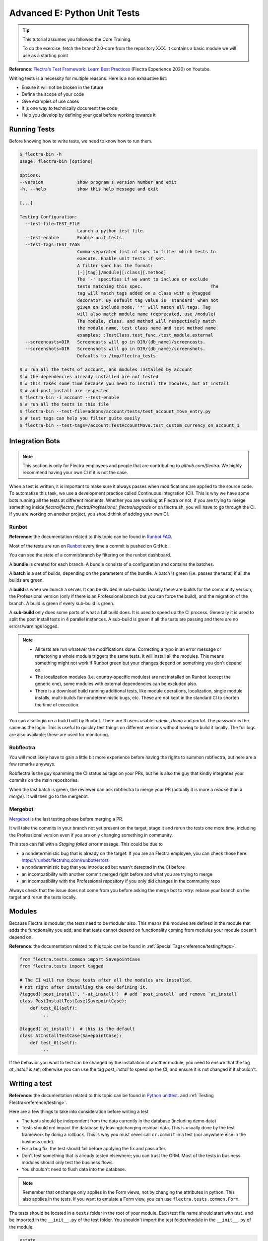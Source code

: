.. _howto/rdtraining/E_unittest:

=============================
Advanced E: Python Unit Tests
=============================

.. tip:: This tutorial assumes you followed the Core Training.

  To do the exercise, fetch the branch2.0-core from the repository XXX.
  It contains a basic module we will use as a starting point

**Reference**:
`Flectra's Test Framework: Learn Best Practices <https://www.youtube.com/watch?v=JEIscps0OOQ>`__
(Flectra Experience 2020) on Youtube.

Writing tests is a necessity for multiple reasons. Here is a non exhaustive list:

* Ensure it will not be broken in the future
* Define the scope of your code
* Give examples of use cases
* It is one way to technically document the code
* Help you develop by defining your goal before working towards it

Running Tests
=============

Before knowing how to write tests, we need to know how to run them.

.. code-block:: console

  $ flectra-bin -h
  Usage: flectra-bin [options]

  Options:
  --version             show program's version number and exit
  -h, --help            show this help message and exit

  [...]

  Testing Configuration:
    --test-file=TEST_FILE
                        Launch a python test file.
    --test-enable       Enable unit tests.
    --test-tags=TEST_TAGS
                        Comma-separated list of spec to filter which tests to
                        execute. Enable unit tests if set.
                        A filter spec has the format:
                        [-][tag][/module][:class][.method]
                        The '-' specifies if we want to include or exclude
                        tests matching this spec.                          The
                        tag will match tags added on a class with a @tagged
                        decorator. By default tag value is 'standard' when not
                        given on include mode. '*' will match all tags. Tag
                        will also match module name (deprecated, use /module)
                        The module, class, and method will respectively match
                        the module name, test class name and test method name.
                        examples: :TestClass.test_func,/test_module,external
    --screencasts=DIR   Screencasts will go in DIR/{db_name}/screencasts.
    --screenshots=DIR   Screenshots will go in DIR/{db_name}/screenshots.
                        Defaults to /tmp/flectra_tests.

  $ # run all the tests of account, and modules installed by account
  $ # the dependencies already installed are not tested
  $ # this takes some time because you need to install the modules, but at_install
  $ # and post_install are respected
  $ flectra-bin -i account --test-enable
  $ # run all the tests in this file
  $ flectra-bin --test-file=addons/account/tests/test_account_move_entry.py
  $ # test tags can help you filter quite easily
  $ flectra-bin --test-tags=/account:TestAccountMove.test_custom_currency_on_account_1

Integration Bots
================

.. note:: This section is only for Flectra employees and people that are contributing to
  `github.com/flectra`. We highly recommend having your own CI if it is not the case.

When a test is written, it is important to make sure it always passes when modifications are
applied to the source code. To automatize this task, we use a development practice called
Continuous Integration (CI). This is why we have some bots running all the tests at different
moments.
Whether you are working at Flectra or not, if you are trying to merge something inside `flectra/flectra`,
`flectra/Professional`, `flectra/upgrade` or on flectra.sh, you will have to go through the CI. If you are
working on another project, you should think of adding your own CI.

Runbot
------

**Reference**: the documentation related to this topic can be found in
`Runbot FAQ <https://runbot.flectrahq.com/doc>`__.

Most of the tests are run on `Runbot <https://runbot.flectrahq.com>`__ every time a commit is pushed on
GitHub.

You can see the state of a commit/branch by filtering on the runbot dashboard.

A **bundle** is created for each branch. A bundle consists of a configuration and contains the
batches.

A **batch** is a set of builds, depending on the parameters of the bundle.
A batch is green (i.e. passes the tests) if all the builds are green.

A **build** is when we launch a server. It can be divided in sub-builds. Usually there are builds
for the community version, the Professional version (only if there is an Professional branch but you
can force the build), and the migration of the branch.
A build is green if every sub-build is green.

A **sub-build** only does some parts of what a full build does. It is used to speed up the CI
process. Generally it is used to split the post install tests in 4 parallel instances.
A sub-build is green if all the tests are passing and there are no errors/warnings logged.

.. note::
  * All tests are run whatever the modifications done. Correcting a typo in an error message or
    refactoring a whole module triggers the same tests. It will install all the modules. This means
    something might not work if Runbot green but your changes depend on something you don't depend
    on.
  * The localization modules (i.e. country-specific modules) are not installed on Runbot (except
    the generic one), some modules with external dependencies can be excluded also.
  * There is a download build running additional tests, like module operations, localization, single
    module installs, multi-builds for nondeterministic bugs, etc.
    These are not kept in the standard CI to shorten the time of execution.

You can also login on a build built by Runbot. There are 3 users usable: `admin`, `demo` and
`portal`. The password is the same as the login. This is useful to quickly test things on different
versions without having to build it locally. The full logs are also available; these are used for
monitoring.

Robflectra
----------

You will most likely have to gain a little bit more experience before having the rights to summon
robflectra, but here are a few remarks anyways.

Robflectra is the guy spamming the CI status as tags on your PRs, but he is also the guy that kindly
integrates your commits on the main repositories.

When the last batch is green, the reviewer can ask robflectra to merge your PR (actually it is more
a `rebase` than a `merge`). It will then go to the mergebot.

Mergebot
--------

`Mergebot <https://mergebot.flectrahq.com>`__ is the last testing phase before merging a PR.

It will take the commits in your branch not yet present on the target, stage it and rerun the tests
one more time, including the Professional version even if you are only changing something in
community.

This step can fail with a `Staging failed` error message. This could be due to

* a nondeterministic bug that is already on the target. If you are an Flectra employee, you can check
  those here: https://runbot.flectrahq.com/runbot/errors
* a nondeterministic bug that you introduced but wasn't detected in the CI before
* an incompatibility with another commit merged right before and what you are trying to merge
* an incompatibility with the Professional repository if you only did changes in the community repo

Always check that the issue does not come from you before asking the merge bot to retry: rebase
your branch on the target and rerun the tests locally.

Modules
=======

Because Flectra is modular, the tests need to be modular also. This means the modules are defined in
the module that adds the functionality you add; and that tests cannot depend on functionality
coming from modules your module doesn't depend on.

**Reference**: the documentation related to this topic can be found in
:ref:`Special Tags<reference/testing/tags>`.

.. code-block:: python

  from flectra.tests.common import SavepointCase
  from flectra.tests import tagged

  # The CI will run these tests after all the modules are installed,
  # not right after installing the one defining it.
  @tagged('post_install', '-at_install')  # add `post_install` and remove `at_install`
  class PostInstallTestCase(SavepointCase):
      def test_01(self):
          ...

  @tagged('at_install')  # this is the default
  class AtInstallTestCase(SavepointCase):
      def test_01(self):
          ...


If the behavior you want to test can be changed by the installation of another module, you need to
ensure that the tag `at_install` is set; otherwise you can use the tag `post_install` to speed up
the CI, and ensure it is not changed if it shouldn't.

Writing a test
==============

**Reference**: the documentation related to this topic can be found in
`Python unittest <https://docs.python.org/3/library/unittest.html>`__.
and :ref:`Testing Flectra<reference/testing>`.

Here are a few things to take into consideration before writing a test

* The tests should be independent from the data currently in the database (including demo data)
* Tests should not impact the database by leaving/changing residual data. This is usually done by
  the test framework by doing a rollback. This is why you must never call ``cr.commit`` in a test
  (nor anywhere else in the business code).
* For a bug fix, the test should fail before applying the fix and pass after.
* Don't test something that is already tested elsewhere; you can trust the ORM. Most of the tests
  in business modules should only test the business flows.
* You shouldn't need to flush data into the database.

.. note:: Remember that ``onchange`` only applies in the Form views, not by changing the attributes
  in python. This also applies in the tests. If you want to emulate a Form view, you can use
  ``flectra.tests.common.Form``.

The tests should be located in a ``tests`` folder in the root of your module. Each test file name
should start with `test_` and be imported in the ``__init__.py`` of the test folder. You shouldn't
import the test folder/module in the ``__init__.py`` of the module.

.. code-block:: bash

  estate
  ├── models
  │   ├── *.py
  │   └── __init__.py
  ├── tests
  │   ├── test_*.py
  │   └── __init__.py
  ├── __init__.py
  └── __manifest__.py

.. note:: Some older tests are extending ``flectra.tests.common.TransactionCase``, but they are less
  scalable. The difference is that the setup is done per test method and not per test class.
  The data changed are rollbacked between each test in `SavepointCase` to have the same behavior as
  in `TransactionCase`.

All the tests should extend ``flectra.tests.common.SavepointCase``. You usually define a
``setUpClass``, and the tests. After doing the `setUpClass`, you have an `env` available on the
class and can start interacting with the ORM.

These test classes are built on top of the ``unittest`` python module.

.. code-block:: python

  from flectra.tests.common import SavepointCase
  from flectra.exceptions import UserError
  from flectra.tests import tagged

  # The CI will run these tests after all the modules are installed,
  # not right after installing the one defining it.
  @tagged('post_install', '-at_install')
  class EstateTestCase(SavepointCase):

      @classmethod
      def setUpClass(cls):
          # add env on cls and many other things
          super(EstateTestCase, cls).setUpClass()

          # create the data for each tests. By doing it in the setUpClass instead
          # of in a setUp or in each test case, we reduce the testing time and
          # the duplication of code.
          cls.properties = cls.env['estate.property'].create([...])

      def test_creation_area(self):
          """Test that the total_area is computed like it should."""
          self.properties.living_area = 20
          self.assertRecordValues(self.properties, [
             {'name': ..., 'total_area': ...},
             {'name': ..., 'total_area': ...},
          ])


      def test_action_sell(self):
          """Test that everything behaves like it should when selling a property."""
          self.properties.action_sold()
          self.assertRecordValues(self.properties, [
             {'name': ..., 'state': ...},
             {'name': ..., 'state': ...},
          ])

          with self.assertRaises(UserError):
              self.properties.forbidden_action_on_sold_property()

.. note:: For more readability, split your tests into multiple files depending on the scope of the
  tests. You can also have a Common class that most of the tests should inherit from; that common
  class can define the whole set up for the module. For instance in
  `account <https://gitlab.com/flectra-hq/flectra/blob/2.0/addons/account/tests/common.py>`__.

.. exercise:: Ensure no one can create an offer for a sold Property, and create a test for it.


.. exercise:: Someone keeps breaking the reset of Garden Area and Orientation when you uncheck the
  Garden checkbox. Make sure it doesn't happen again.

  .. tip:: Tip: remember the note about `Form` a little bit above.
